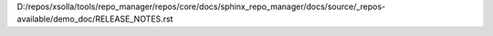 D:/repos/xsolla/tools/repo_manager/repos/core/docs/sphinx_repo_manager/docs/source/_repos-available/demo_doc/RELEASE_NOTES.rst
